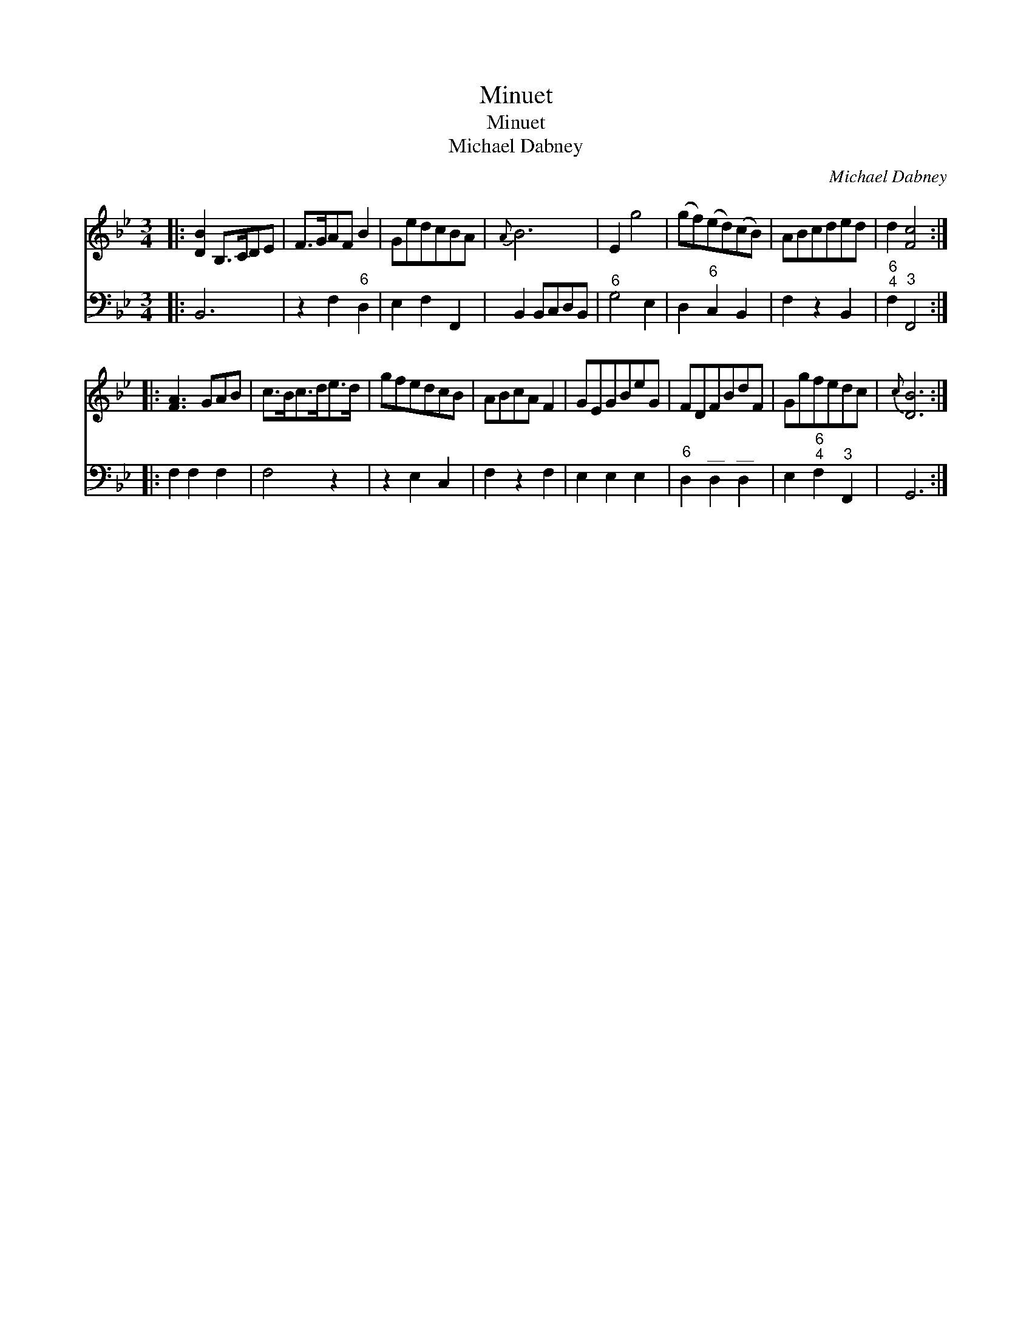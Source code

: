 X:1
T:Minuet
T:Minuet
T:Michael Dabney
C:Michael Dabney
%%score 1 2
L:1/8
M:3/4
K:Bb
V:1 treble 
V:2 bass 
V:1
|: [DB]2 B,>CDE | F>GAF B2 | GedcBA |{A} B6 | E2 g4 | (gf)(ed)(cB) | ABcded | d2 [Fc]4 :: %8
 [FA]3 GAB | c>Bc>de>d | gfedcB | ABcA F2 | GEGBeG | FDFBdF | Ggfedc |{c} [DB]6 :| %16
V:2
|: B,,6 | z2 F,2"^6" D,2 | E,2 F,2 F,,2 | B,,2 B,,C,D,B,, |"^6" G,4 E,2 | D,2"^6" C,2 B,,2 | %6
 F,2 z2 B,,2 |"^6;4" F,2"^3" F,,4 :: F,2 F,2 F,2 | F,4 z2 | z2 E,2 C,2 | F,2 z2 F,2 | E,2 E,2 E,2 | %13
"^6" D,2"^__" D,2"^__" D,2 | E,2"^6;4" F,2"^3" F,,2 | G,,6 :| %16

